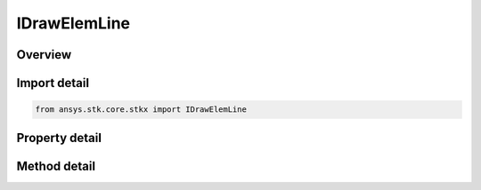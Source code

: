 IDrawElemLine
=============

.. py:class:: ansys.stk.core.stkx.IDrawElemLine

   IDrawElem
   
   Define a line in control coordinates.

.. py:currentmodule:: IDrawElemLine

Overview
--------

.. tab-set::

    .. tab-item:: Methods
        
        .. list-table::
            :header-rows: 0
            :widths: auto

            * - :py:attr:`~ansys.stk.core.stkx.IDrawElemLine.set`
              - Set the rectangle coordinates.

    .. tab-item:: Properties
        
        .. list-table::
            :header-rows: 0
            :widths: auto

            * - :py:attr:`~ansys.stk.core.stkx.IDrawElemLine.left`
              - The x-coordinate of the left edge of this line.
            * - :py:attr:`~ansys.stk.core.stkx.IDrawElemLine.right`
              - The x-coordinate of the right edge of this line.
            * - :py:attr:`~ansys.stk.core.stkx.IDrawElemLine.top`
              - The y-coordinate of the top edge of this line.
            * - :py:attr:`~ansys.stk.core.stkx.IDrawElemLine.bottom`
              - The y-coordinate of the bottom edge of this line.
            * - :py:attr:`~ansys.stk.core.stkx.IDrawElemLine.color`
              - Color of the rectangle.
            * - :py:attr:`~ansys.stk.core.stkx.IDrawElemLine.line_width`
              - Specifies the width of the line.
            * - :py:attr:`~ansys.stk.core.stkx.IDrawElemLine.line_style`
              - Specifies the style of the line.


Import detail
-------------

.. code-block:: python

    from ansys.stk.core.stkx import IDrawElemLine


Property detail
---------------

.. py:property:: left
    :canonical: ansys.stk.core.stkx.IDrawElemLine.left
    :type: int

    The x-coordinate of the left edge of this line.

.. py:property:: right
    :canonical: ansys.stk.core.stkx.IDrawElemLine.right
    :type: int

    The x-coordinate of the right edge of this line.

.. py:property:: top
    :canonical: ansys.stk.core.stkx.IDrawElemLine.top
    :type: int

    The y-coordinate of the top edge of this line.

.. py:property:: bottom
    :canonical: ansys.stk.core.stkx.IDrawElemLine.bottom
    :type: int

    The y-coordinate of the bottom edge of this line.

.. py:property:: color
    :canonical: ansys.stk.core.stkx.IDrawElemLine.color
    :type: agcolor.Color

    Color of the rectangle.

.. py:property:: line_width
    :canonical: ansys.stk.core.stkx.IDrawElemLine.line_width
    :type: float

    Specifies the width of the line.

.. py:property:: line_style
    :canonical: ansys.stk.core.stkx.IDrawElemLine.line_style
    :type: LINE_STYLE

    Specifies the style of the line.


Method detail
-------------





.. py:method:: set(self, left: int, top: int, right: int, bottom: int) -> None
    :canonical: ansys.stk.core.stkx.IDrawElemLine.set

    Set the rectangle coordinates.

    :Parameters:

    **left** : :obj:`~int`
    **top** : :obj:`~int`
    **right** : :obj:`~int`
    **bottom** : :obj:`~int`

    :Returns:

        :obj:`~None`







